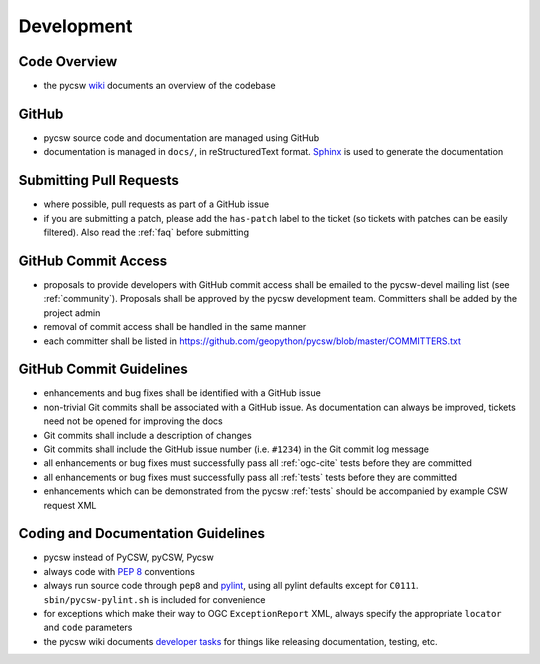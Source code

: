 .. _development:

Development
===========

Code Overview
-------------

- the pycsw `wiki <https://github.com/geopython/pycsw/wiki/Code-Architecture>`_ documents an overview of the codebase

GitHub
------

- pycsw source code and documentation are managed using GitHub
- documentation is managed in ``docs/``, in reStructuredText format.  `Sphinx`_ is used to generate the documentation

Submitting Pull Requests
------------------------

- where possible, pull requests as part of a GitHub issue
- if you are submitting a patch, please add the ``has-patch`` label to the ticket (so tickets with patches can be easily filtered).  Also read the :ref:`faq` before submitting

GitHub Commit Access
--------------------

- proposals to provide developers with GitHub commit access shall be emailed to the pycsw-devel mailing list (see :ref:`community`).  Proposals shall be approved by the pycsw development team.  Committers shall be added by the project admin
- removal of commit access shall be handled in the same manner
- each committer shall be listed in https://github.com/geopython/pycsw/blob/master/COMMITTERS.txt
 
GitHub Commit Guidelines
------------------------

- enhancements and bug fixes shall be identified with a GitHub issue
- non-trivial Git commits shall be associated with a GitHub issue.  As documentation can always be improved, tickets need not be opened for improving the docs
- Git commits shall include a description of changes
- Git commits shall include the GitHub issue number (i.e. ``#1234``) in the Git commit log message
- all enhancements or bug fixes must successfully pass all :ref:`ogc-cite` tests before they are committed
- all enhancements or bug fixes must successfully pass all :ref:`tests` tests before they are committed
- enhancements which can be demonstrated from the pycsw :ref:`tests` should be accompanied by example CSW request XML

Coding and Documentation Guidelines
-----------------------------------

- pycsw instead of PyCSW, pyCSW, Pycsw
- always code with `PEP 8`_ conventions
- always run source code through ``pep8`` and `pylint`_, using all pylint defaults except for ``C0111``.  ``sbin/pycsw-pylint.sh`` is included for convenience
- for exceptions which make their way to OGC ``ExceptionReport`` XML, always specify the appropriate ``locator`` and ``code`` parameters
- the pycsw wiki documents `developer tasks`_ for things like releasing documentation, testing, etc.

.. _`PEP 8`: http://www.python.org/dev/peps/pep-0008/
.. _`pep8`: http://pypi.python.org/pypi/pep8/
.. _`pylint`: http://www.logilab.org/857
.. _`Sphinx`: http://sphinx-doc.org/
.. _`developer tasks`: https://github.com/geopython/pycsw/wiki/Developer-Tasks
